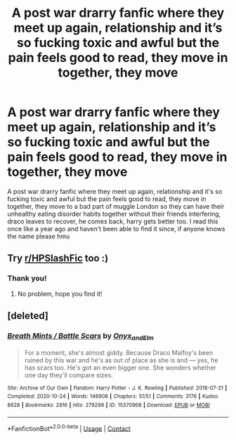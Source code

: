 #+TITLE: A post war drarry fanfic where they meet up again, relationship and it’s so fucking toxic and awful but the pain feels good to read, they move in together, they move

* A post war drarry fanfic where they meet up again, relationship and it’s so fucking toxic and awful but the pain feels good to read, they move in together, they move
:PROPERTIES:
:Author: webtrauma
:Score: 2
:DateUnix: 1619330866.0
:DateShort: 2021-Apr-25
:FlairText: What's That Fic?
:END:
A post war drarry fanfic where they meet up again, relationship and it's so fucking toxic and awful but the pain feels good to read, they move in together, they move to a bad part of muggle London so they can have their unhealthy eating disorder habits together without their friends interfering, draco leaves to recover, he comes back, harry gets better too. I read this once like a year ago and haven't been able to find it since, if anyone knows the name please hmu


** Try [[/r/HPSlashFic][r/HPSlashFic]] too :)
:PROPERTIES:
:Author: sailingg
:Score: 1
:DateUnix: 1619332798.0
:DateShort: 2021-Apr-25
:END:

*** Thank you!
:PROPERTIES:
:Author: webtrauma
:Score: 1
:DateUnix: 1619333086.0
:DateShort: 2021-Apr-25
:END:

**** No problem, hope you find it!
:PROPERTIES:
:Author: sailingg
:Score: 1
:DateUnix: 1619333118.0
:DateShort: 2021-Apr-25
:END:


** [deleted]
:PROPERTIES:
:Score: 1
:DateUnix: 1619333545.0
:DateShort: 2021-Apr-25
:END:

*** [[https://archiveofourown.org/works/15370968][*/Breath Mints / Battle Scars/*]] by [[https://www.archiveofourown.org/users/Onyx_and_Elm/pseuds/Onyx_and_Elm][/Onyx_and_Elm/]]

#+begin_quote
  For a moment, she's almost giddy. Because Draco Malfoy's been ruined by this war and he's as out of place as she is and --- yes, he has scars too. He's got an even bigger one. She wonders whether one day they'll compare sizes.
#+end_quote

^{/Site/:} ^{Archive} ^{of} ^{Our} ^{Own} ^{*|*} ^{/Fandom/:} ^{Harry} ^{Potter} ^{-} ^{J.} ^{K.} ^{Rowling} ^{*|*} ^{/Published/:} ^{2018-07-21} ^{*|*} ^{/Completed/:} ^{2020-10-24} ^{*|*} ^{/Words/:} ^{148908} ^{*|*} ^{/Chapters/:} ^{51/51} ^{*|*} ^{/Comments/:} ^{3176} ^{*|*} ^{/Kudos/:} ^{8628} ^{*|*} ^{/Bookmarks/:} ^{2916} ^{*|*} ^{/Hits/:} ^{279298} ^{*|*} ^{/ID/:} ^{15370968} ^{*|*} ^{/Download/:} ^{[[https://archiveofourown.org/downloads/15370968/Breath%20Mints%20Battle.epub?updated_at=1619068330][EPUB]]} ^{or} ^{[[https://archiveofourown.org/downloads/15370968/Breath%20Mints%20Battle.mobi?updated_at=1619068330][MOBI]]}

--------------

*FanfictionBot*^{2.0.0-beta} | [[https://github.com/FanfictionBot/reddit-ffn-bot/wiki/Usage][Usage]] | [[https://www.reddit.com/message/compose?to=tusing][Contact]]
:PROPERTIES:
:Author: FanfictionBot
:Score: 1
:DateUnix: 1619333568.0
:DateShort: 2021-Apr-25
:END:
